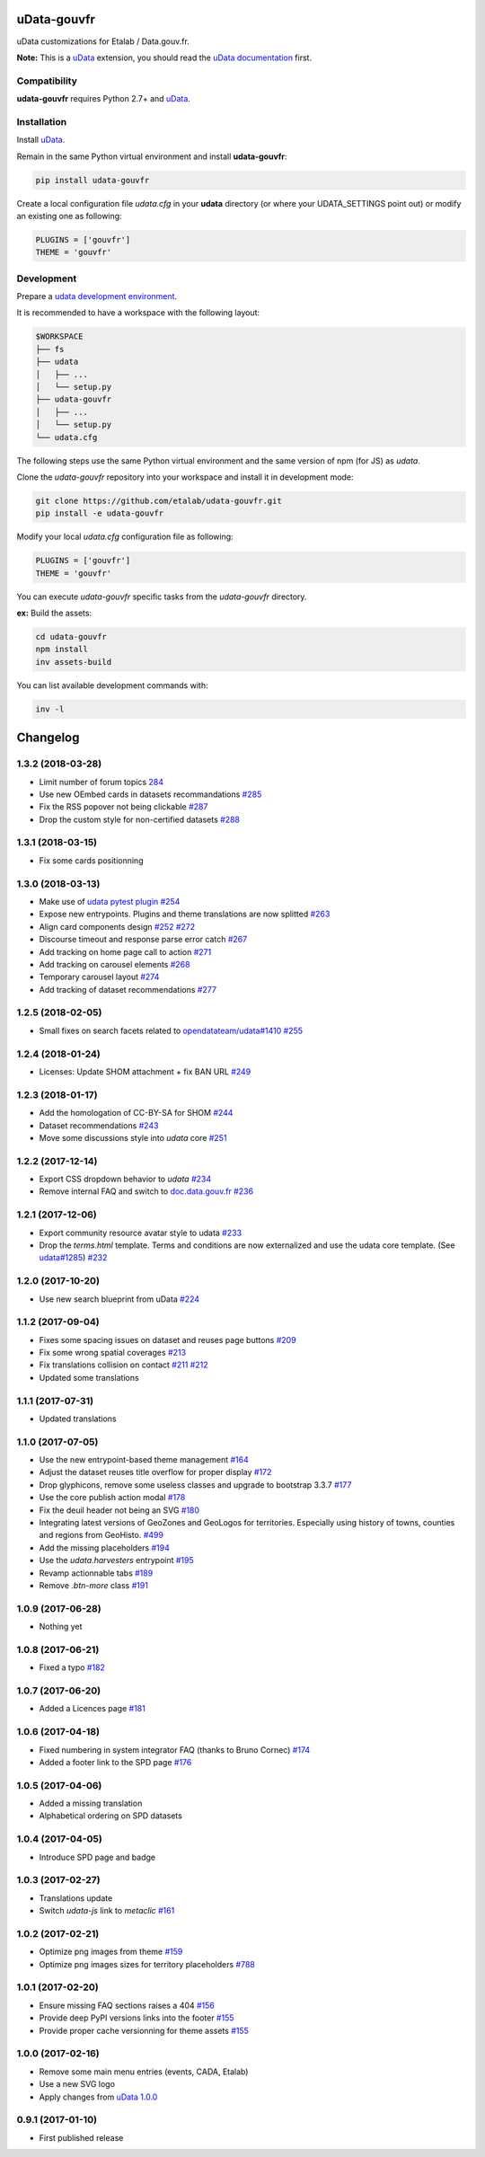 uData-gouvfr
============


.. image:: https://badges.gitter.im/Join%20Chat.svg
    :target: https://gitter.im/etalab/udata-gouvfr
    :alt: Join the chat at https://gitter.im/etalab/udata-gouvfr


uData customizations for Etalab / Data.gouv.fr.

**Note:** This is a `uData`_ extension, you should read the `uData documentation <http://udata.readthedocs.io/en/stable/>`_ first.

Compatibility
-------------

**udata-gouvfr** requires Python 2.7+ and `uData`_.


Installation
------------

Install `uData`_.

Remain in the same Python virtual environment
and install **udata-gouvfr**:

.. code-block:: shell

    pip install udata-gouvfr



Create a local configuration file `udata.cfg` in your **udata** directory
(or where your UDATA_SETTINGS point out) or modify an existing one as following:

.. code-block:: python

    PLUGINS = ['gouvfr']
    THEME = 'gouvfr'



Development
-----------

Prepare a `udata development environment <http://udata.readthedocs.io/en/stable/development-environment/>`_.

It is recommended to have a workspace with the following layout:

.. code-block:: shell

    $WORKSPACE
    ├── fs
    ├── udata
    │   ├── ...
    │   └── setup.py
    ├── udata-gouvfr
    │   ├── ...
    │   └── setup.py
    └── udata.cfg



The following steps use the same Python virtual environment
and the same version of npm (for JS) as `udata`.

Clone the `udata-gouvfr` repository into your workspace
and install it in development mode:

.. code-block:: shell

    git clone https://github.com/etalab/udata-gouvfr.git
    pip install -e udata-gouvfr



Modify your local `udata.cfg` configuration file as following:

.. code-block:: python

    PLUGINS = ['gouvfr']
    THEME = 'gouvfr'



You can execute `udata-gouvfr` specific tasks from the `udata-gouvfr` directory.

**ex:** Build the assets:

.. code-block:: shell

    cd udata-gouvfr
    npm install
    inv assets-build



You can list available development commands with:

.. code-block:: shell

    inv -l




.. _circleci-url: https://circleci.com/gh/etalab/udata-gouvfr
.. _circleci-badge: https://circleci.com/gh/etalab/udata-gouvfr.svg?style=shield
.. _gitter-badge: https://badges.gitter.im/Join%20Chat.svg
.. _gitter-url: https://gitter.im/etalab/udata-gouvfr
.. _uData: https://github.com/opendatateam/udata
.. _udata-doc: http://udata.readthedocs.io/en/stable/
.. _udata-develop: http://udata.readthedocs.io/en/stable/development-environment/

Changelog
=========

1.3.2 (2018-03-28)
------------------

- Limit number of forum topics `284 <https://github.com/etalab/udata-gouvfr/pull/284>`_
- Use new OEmbed cards in datasets recommandations `#285 <https://github.com/etalab/udata-gouvfr/pull/285>`_
- Fix the RSS popover not being clickable `#287 <https://github.com/etalab/udata-gouvfr/pull/287>`_
- Drop the custom style for non-certified datasets `#288 <https://github.com/etalab/udata-gouvfr/pull/288>`_

1.3.1 (2018-03-15)
------------------

- Fix some cards positionning

1.3.0 (2018-03-13)
------------------

- Make use of `udata pytest plugin <https://github.com/opendatateam/udata#1400>`_ `#254 <https://github.com/etalab/udata-gouvfr/pull/254>`_
- Expose new entrypoints. Plugins and theme translations are now splitted `#263 <https://github.com/etalab/udata-gouvfr/pull/263>`_
- Align card components design `#252 <https://github.com/etalab/udata-gouvfr/pull/252>`_ `#272 <https://github.com/etalab/udata-gouvfr/pull/272>`_
- Discourse timeout and response parse error catch `#267 <https://github.com/etalab/udata-gouvfr/pull/267>`_
- Add tracking on home page call to action `#271 <https://github.com/etalab/udata-gouvfr/pull/271>`_
- Add tracking on carousel elements `#268 <https://github.com/etalab/udata-gouvfr/pull/268>`_
- Temporary carousel layout `#274 <https://github.com/etalab/udata-gouvfr/pull/274>`_
- Add tracking of dataset recommendations `#277 <https://github.com/etalab/udata-gouvfr/pull/277>`_

1.2.5 (2018-02-05)
------------------

- Small fixes on search facets related to `opendatateam/udata#1410 <https://github.com/opendatateam/udata/pull/1410>`_ `#255 <https://github.com/etalab/udata-gouvfr/pull/255>`_

1.2.4 (2018-01-24)
------------------

- Licenses: Update SHOM attachment + fix BAN URL `#249 <https://github.com/etalab/udata-gouvfr/pull/249>`_

1.2.3 (2018-01-17)
------------------

- Add the homologation of CC-BY-SA for SHOM `#244 <https://github.com/etalab/udata-gouvfr/pull/244/files>`_
- Dataset recommendations `#243 <https://github.com/etalab/udata-gouvfr/pull/243>`_
- Move some discussions style into `udata` core `#251 <https://github.com/etalab/udata-gouvfr/pull/251>`_

1.2.2 (2017-12-14)
------------------

- Export CSS dropdown behavior to `udata` `#234 <https://github.com/etalab/udata-gouvfr/pull/234>`_
- Remove internal FAQ and switch to `doc.data.gouv.fr <https://doc.data.gouv.fr>`_ `#236 <https://github.com/etalab/udata-gouvfr/issues/236>`_

1.2.1 (2017-12-06)
------------------

- Export community resource avatar style to udata `#233 <https://github.com/etalab/udata-gouvfr/pull/233>`_
- Drop the `terms.html` template. Terms and conditions are now externalized and use the udata core template. (See `udata#1285 <https://github.com/opendatateam/udata/pull/1285>`_) `#232 <https://github.com/etalab/udata-gouvfr/pull/232>`_

1.2.0 (2017-10-20)
------------------

- Use new search blueprint from uData `#224 <https://github.com/etalab/udata-gouvfr/pull/224>`_

1.1.2 (2017-09-04)
------------------

- Fixes some spacing issues on dataset and reuses page buttons
  `#209 <https://github.com/etalab/udata-gouvfr/pull/209>`_
- Fix some wrong spatial coverages
  `#213 <https://github.com/etalab/udata-gouvfr/pull/213>`_
- Fix translations collision on contact `#211 <https://github.com/etalab/udata-gouvfr/pull/211>`_ `#212 <https://github.com/etalab/udata-gouvfr/pull/212>`_
- Updated some translations

1.1.1 (2017-07-31)
------------------

- Updated translations

1.1.0 (2017-07-05)
------------------

- Use the new entrypoint-based theme management
  `#164 <https://github.com/etalab/udata-gouvfr/pull/164>`_
- Adjust the dataset reuses title overflow for proper display
  `#172 <https://github.com/etalab/udata-gouvfr/pull/172>`_
- Drop glyphicons, remove some useless classes and upgrade to bootstrap 3.3.7
  `#177 <https://github.com/etalab/udata-gouvfr/pull/177>`_
- Use the core publish action modal
  `#178 <https://github.com/etalab/udata-gouvfr/pull/178>`_
- Fix the deuil header not being an SVG
  `#180 <https://github.com/etalab/udata-gouvfr/pull/180>`_
- Integrating latest versions of GeoZones and GeoLogos for territories.
  Especially using history of towns, counties and regions from GeoHisto.
  `#499 <https://github.com/opendatateam/udata/issues/499>`_
- Add the missing placeholders
  `#194 <https://github.com/etalab/udata-gouvfr/pull/194>`_
- Use the `udata.harvesters` entrypoint
  `#195 <https://github.com/etalab/udata-gouvfr/pull/195>`_
- Revamp actionnable tabs
  `#189 <https://github.com/etalab/udata-gouvfr/pull/189>`_
- Remove `.btn-more` class
  `#191 <https://github.com/etalab/udata-gouvfr/pull/191>`_

1.0.9 (2017-06-28)
------------------

- Nothing yet

1.0.8 (2017-06-21)
------------------

- Fixed a typo
  `#182 <https://github.com/etalab/udata-gouvfr/pull/182>`_

1.0.7 (2017-06-20)
------------------

- Added a Licences page
  `#181 <https://github.com/etalab/udata-gouvfr/pull/181>`_

1.0.6 (2017-04-18)
------------------

- Fixed numbering in system integrator FAQ (thanks to Bruno Cornec)
  `#174 <https://github.com/etalab/udata-gouvfr/pull/174>`_
- Added a footer link to the SPD page
  `#176 <https://github.com/etalab/udata-gouvfr/pull/176>`_

1.0.5 (2017-04-06)
------------------

- Added a missing translation
- Alphabetical ordering on SPD datasets

1.0.4 (2017-04-05)
------------------

- Introduce SPD page and badge

1.0.3 (2017-02-27)
------------------

- Translations update
- Switch `udata-js` link to `metaclic` `#161 <https://github.com/etalab/udata-gouvfr/pull/161>`_

1.0.2 (2017-02-21)
------------------

- Optimize png images from theme `#159 <https://github.com/etalab/udata-gouvfr/issues/159>`_
- Optimize png images sizes for territory placeholders `#788 <https://github.com/opendatateam/udata/issues/788>`_

1.0.1 (2017-02-20)
------------------

- Ensure missing FAQ sections raises a 404 `#156 <https://github.com/etalab/udata-gouvfr/issues/156>`_
- Provide deep PyPI versions links into the footer `#155 <https://github.com/etalab/udata-gouvfr/pull/155>`_
- Provide proper cache versionning for theme assets `#155 <https://github.com/etalab/udata-gouvfr/pull/155>`_

1.0.0 (2017-02-16)
------------------

- Remove some main menu entries (events, CADA, Etalab)
- Use a new SVG logo
- Apply changes from `uData 1.0.0 <https://pypi.python.org/pypi/udata/1.0.0#changelog>`_

0.9.1 (2017-01-10)
------------------

- First published release



